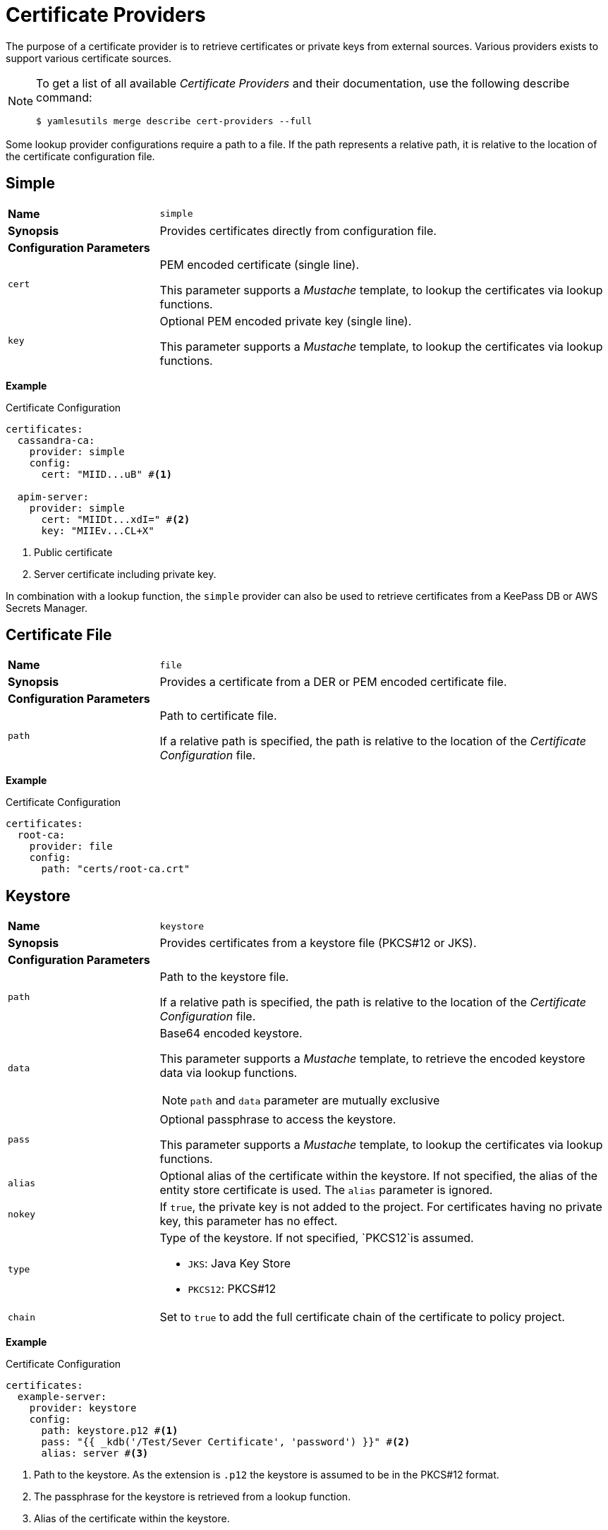 = Certificate Providers
ifdef::env-github[]
:outfilesuffix: .adoc
:!toc-title:
:caution-caption: :fire:
:important-caption: :exclamation:
:note-caption: :paperclip:
:tip-caption: :bulb:
:warning-caption: :warning:
endif::[]

The purpose of a certificate provider is to retrieve certificates or private keys from external sources.
Various providers exists to support various certificate sources.

[NOTE]
====
To get a list of all available _Certificate Providers_ and their documentation, use the following describe command:

[source, shell]
----
$ yamlesutils merge describe cert-providers --full
----
====

Some lookup provider configurations require a path to a file.
If the path represents a relative path, it is relative to the location of the certificate configuration file.

== Simple

[cols="2,6a"]
|===
|*Name*
|`simple`

|*Synopsis*
|Provides certificates directly from configuration file.

2+|*Configuration Parameters*
|`cert`
|PEM encoded certificate (single line).

This parameter supports a _Mustache_ template, to lookup the certificates via lookup functions.
|`key`
|Optional PEM encoded private key (single line).

This parameter supports a _Mustache_ template, to lookup the certificates via lookup functions.
|===

*Example*

.Certificate Configuration
[source, yaml]
----
certificates:
  cassandra-ca:
    provider: simple
    config:
      cert: "MIID...uB" #<1>

  apim-server:
    provider: simple
      cert: "MIIDt...xdI=" #<2>
      key: "MIIEv...CL+X"
----
<1> Public certificate
<2> Server certificate including private key.

In combination with a lookup function, the `simple` provider can also be used to retrieve certificates from a KeePass DB or AWS Secrets Manager.

== Certificate File

[cols="2,6a"]
|===
|*Name*
|`file`

|*Synopsis*
|Provides a certificate from a DER or PEM encoded certificate file.

2+|*Configuration Parameters*
|`path`
|Path to certificate file.

If a relative path is specified, the path is relative to the location of the _Certificate Configuration_ file.
|===

*Example*

.Certificate Configuration
[source, yaml]
----
certificates:
  root-ca:
    provider: file
    config:
      path: "certs/root-ca.crt"
----

== Keystore

[cols="2,6a"]
|===
|*Name*
|`keystore`

|*Synopsis*
|Provides certificates from a keystore file (PKCS#12 or JKS).

2+|*Configuration Parameters*
|`path`
|Path to the keystore file.

If a relative path is specified, the path is relative to the location of the _Certificate Configuration_ file.
|`data`
|Base64 encoded keystore.

This parameter supports a _Mustache_ template, to retrieve the encoded keystore data via lookup functions.

NOTE: `path` and `data` parameter are mutually exclusive

|`pass`
|Optional passphrase to access the keystore.

This parameter supports a _Mustache_ template, to lookup the certificates via lookup functions.
|`alias`
|Optional alias of the certificate within the keystore.
If not specified, the alias of the entity store certificate is used.
The `alias` parameter is ignored.
|`nokey`
|If `true`, the private key is not added to the project.
For certificates having no private key, this parameter has no effect.
|`type`
|Type of the keystore.
If not specified, `PKCS12`is assumed.

* `JKS`: Java Key Store
* `PKCS12`: PKCS#12
|`chain`
|Set to `true` to add the full certificate chain of the certificate to policy project.
|===


*Example*

.Certificate Configuration
[source, yaml]
----
certificates:
  example-server:
    provider: keystore
    config:
      path: keystore.p12 #<1>
      pass: "{{ _kdb('/Test/Sever Certificate', 'password') }}" #<2>
      alias: server #<3>
----
<1> Path to the keystore.
As the extension is `.p12` the keystore is assumed to be in the PKCS#12 format.
<2> The passphrase for the keystore is retrieved from a lookup function.
<3> Alias of the certificate within the keystore.

== AWS Certificate Manager

[cols="2,6a"]
|===
|*Name*
|`aws_cm`

|*Synopsis*
|Provides certificates from the AWS Certificate Manager.

2+|*Configuration Parameters*
|`arn`
|ARN of the certificate stored in the AWS Certificate Manager.
|`chain`
|Set to `true` to add the full certificate chain to policy project.
|===

The https://docs.aws.amazon.com/sdk-for-java/latest/developer-guide/credentials-chain.html[default credentials chain] used by the SDK are also used by this certificate provider.
On systems directly running on EC2 instances, IAM roles can be used to authorize the request without specifying any credentials.
For systems running on AWS EKS, a K8s service account can be bound to an IAM role to enable the access to the Secrets Manager without using additional credentials.
But using environment variables (`AWS_SECRET_ACCESS_KEY`, `AWS_ACCESS_KEY_ID`), system properties (`aws.accessKeyId`, `aws.secretAccessKey`), or configuration file are also supported.

*Example*

In this example, the public certificate of CA, issued the Cassandra cluster certificate, is stored in the policy project under the alias `cassandra-ca`.
For deployment, the certificate must be replaced by the public certificate stored in AWS Certificate Manager.
The full certificate chain, has to be imported also. 

.Certificate Configuration
[source, yaml]
----
certificates:
  cassandra-ca:
    provider: aws_cm
    config:
      arn: "arn:aws:acm:us-west-1:000000000000:certificate/xxxxxxxx-xxxx-xxxx-xxxx-xxxxxxxxxxxx"
      chain: true
----

== Remover

[cols="2,6a"]
|===
|*Name*
|`remover`

|*Synopsis*
|Removes a certificates from the policy project.

2+|*Configuration Parameters*
2+|not required
|===

The is not really a certificate provider.
Instead it removes certificates from the policy project.
The certificates are specified by their alias.

*Example*

.Certificate Configuration
[source, yaml]
----
certificates:
  acme: #<1>
    provider: remover
----
<1> Alias of the certificate within the policy project.
